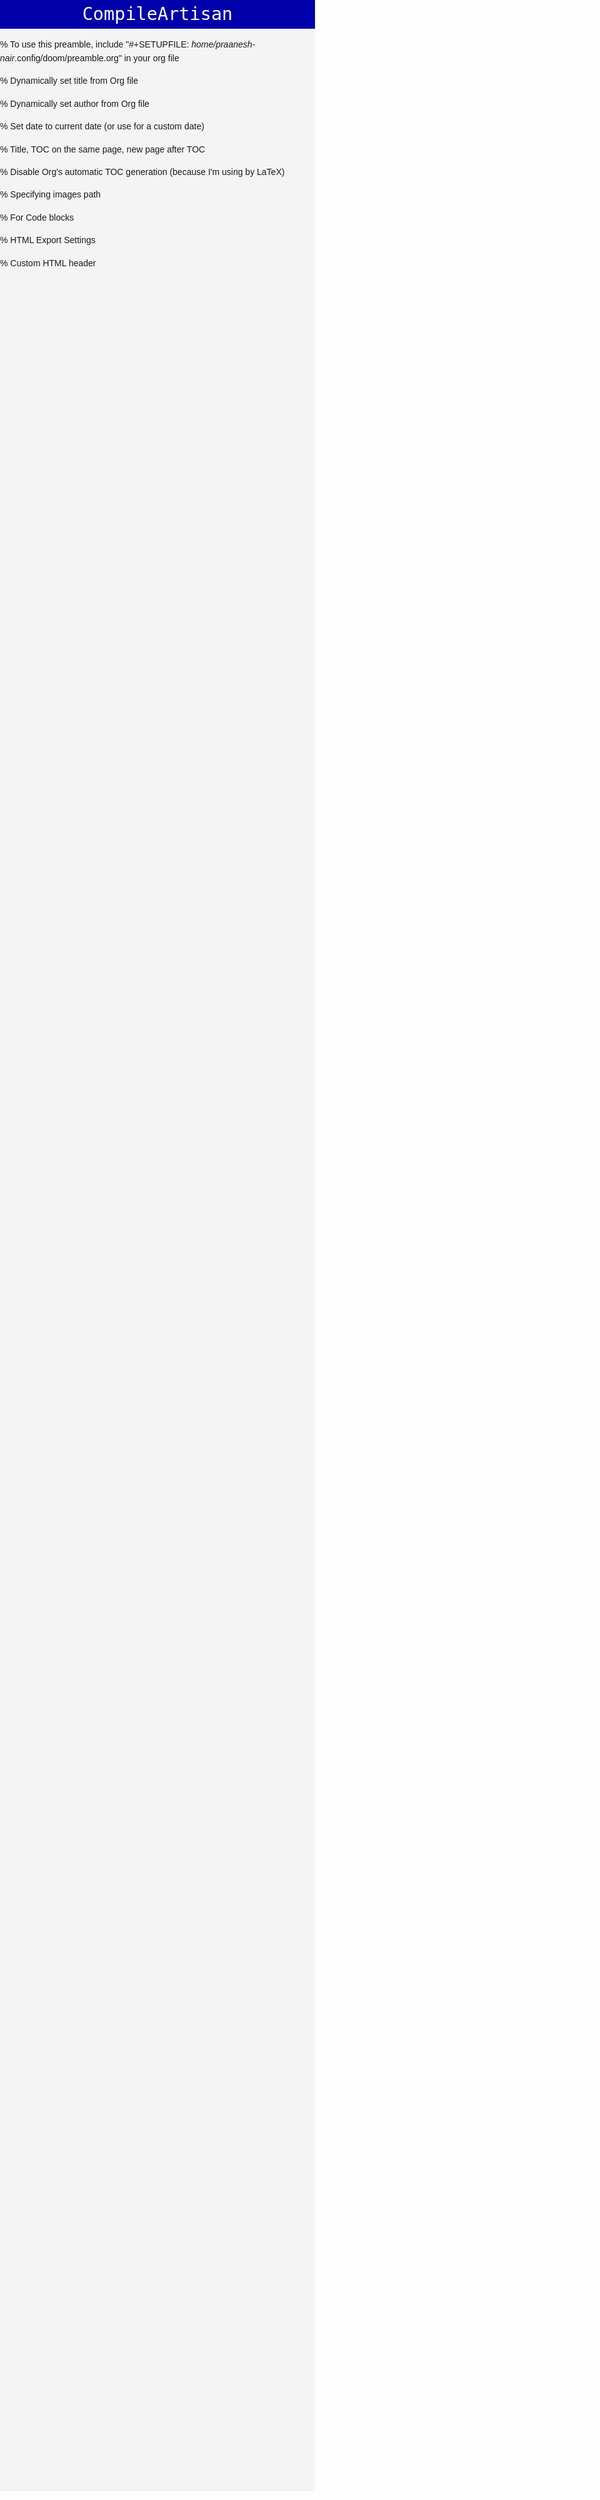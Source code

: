 #+author: Praanesh Balakrishnan Nair

% To use this preamble, include "#+SETUPFILE: /home/praanesh-nair/.config/doom/preamble.org" in your org file


#+LATEX_HEADER: \usepackage[tmargin=2cm,rmargin=0.5in,lmargin=0.5in,margin=0.85in,bmargin=2cm,footskip=.2in]{geometry}

% Dynamically set title from Org file
#+LATEX_HEADER: \title{\thetitle}

% Dynamically set author from Org file
#+LATEX_HEADER: \author{\theauthor}

% Set date to current date (or use \thedate for a custom date)
#+LATEX_HEADER: \date{\today}

% Title, TOC on the same page, new page after TOC
#+LATEX_HEADER: \AtBeginDocument{\maketitle\tableofcontents\newpage}

% Disable Org's automatic TOC generation (because I'm using \tableofcontents by LaTeX)
#+OPTIONS: toc:3

% Specifying images path
#+LATEX_HEADER: \graphicspath{ {.} }
#+LATEX_COMPILER: xelatex

% For Code blocks
#+LATEX_HEADER: \usepackage{fontspec}
#+LATEX_HEADER: \setmonofont[
#+LATEX_HEADER:   Path=/home/praanesh-nair/.local/share/fonts/,
#+LATEX_HEADER:   UprightFont=JetBrainsMonoNLNerdFont-Regular.ttf
#+LATEX_HEADER: ]{JetBrainsMonoNL Nerd Font}
#+LATEX_HEADER: \newcommand{\code}[1]{\lstinline{#1}}
#+LATEX_HEADER: \usepackage{listings}
#+LATEX_HEADER: \usepackage{xcolor}  % Ensure colors are available
#+LATEX_HEADER: \lstdefinestyle{customstyle}{
#+LATEX_HEADER:   language=Java,
#+LATEX_HEADER:   basicstyle=\ttfamily\small\fontspec{JetBrainsMonoNL Nerd Font},
#+LATEX_HEADER:   keywordstyle=\color{blue},    % Proper syntax for blue keywords
#+LATEX_HEADER:   commentstyle=\color{gray},    % Proper syntax for gray comments
#+LATEX_HEADER:   stringstyle=\color{red},      % Proper syntax for red strings
#+LATEX_HEADER:   frame=single,
#+LATEX_HEADER:   numbers=left,
#+LATEX_HEADER:   numberstyle=\tiny,
#+LATEX_HEADER:   tabsize=2,
#+LATEX_HEADER:   breaklines=true,
#+LATEX_HEADER:   breakatwhitespace=true,
#+LATEX_HEADER:   prebreak=\textbackslash,
#+LATEX_HEADER:   postbreak=\mbox{\textcolor{red}{$\hookrightarrow$ }},
#+LATEX_HEADER:   showspaces=false,
#+LATEX_HEADER:   showstringspaces=false
#+LATEX_HEADER: }
#+LATEX_HEADER: \lstset{style=customstyle}

% HTML Export Settings
#+OPTIONS: html-postamble:nil
#+OPTIONS: html-preamble:nil
#+OPTIONS: html5:t

% Custom HTML header
#+HTML_HEAD: <meta charset="UTF-8">
#+HTML_HEAD: <meta name="viewport" content="width=device-width, initial-scale=1, maximum-scale=1, user-scalable=no">
#+HTML_HEAD: <style>
#+HTML_HEAD: /* General styles */
#+HTML_HEAD: body {
#+HTML_HEAD:   font-family: 'Arial', sans-serif;
#+HTML_HEAD:   line-height: 1.6;
#+HTML_HEAD:   margin: 0;
#+HTML_HEAD:   padding: 0;
#+HTML_HEAD:   background-color: #f4f4f4;
#+HTML_HEAD: }
#+HTML_HEAD: h1, h2, h3 {
#+HTML_HEAD:   font-family: 'Helvetica', sans-serif;
#+HTML_HEAD: }
#+HTML_HEAD: pre {
#+HTML_HEAD:   background-color: #333;
#+HTML_HEAD:   color: white;
#+HTML_HEAD:   padding: 10px;
#+HTML_HEAD:   overflow-x: auto;
#+HTML_HEAD:   white-space: pre-wrap;
#+HTML_HEAD:   word-wrap: break-word;
#+HTML_HEAD: }
#+HTML_HEAD: /* Styling code blocks */
#+HTML_HEAD: .codeblock {
#+HTML_HEAD:   font-family: 'Courier New', monospace;
#+HTML_HEAD:   background-color: #222;
#+HTML_HEAD:   color: white;
#+HTML_HEAD:   padding: 15px;
#+HTML_HEAD:   border-radius: 5px;
#+HTML_HEAD: }
#+HTML_HEAD: img {
#+HTML_HEAD:      max-width: 100%;      /* Ensure images don't overflow the screen */
#+HTML_HEAD:      height: auto;         /* Maintain aspect ratio */
#+HTML_HEAD:      display: block;       /* Remove any extra space below images */
#+HTML_HEAD:      margin: 0 auto;       /* Center images */
#+HTML_HEAD: }
#+HTML_HEAD: /* Responsive Design */
#+HTML_HEAD: @media screen and (max-width: 768px) {
#+HTML_HEAD:   body {
#+HTML_HEAD:     font-size: 14px;
#+HTML_HEAD:     padding: 10px;
#+HTML_HEAD:   }
#+HTML_HEAD:   h1 {
#+HTML_HEAD:     font-size: 1.5em;
#+HTML_HEAD:   }
#+HTML_HEAD:   pre {
#+HTML_HEAD:     font-size: 0.85em;
#+HTML_HEAD:   }
#+HTML_HEAD: }
#+HTML_HEAD: @media screen and (max-width: 480px) {
#+HTML_HEAD:   body {
#+HTML_HEAD:     font-size: 12px;
#+HTML_HEAD:     padding: 5px;
#+HTML_HEAD:   }
#+HTML_HEAD:   h1 {
#+HTML_HEAD:     font-size: 1.3em;
#+HTML_HEAD:   }
#+HTML_HEAD:   pre {
#+HTML_HEAD:     font-size: 0.75em;
#+HTML_HEAD:   }
#+HTML_HEAD: }
#+HTML_HEAD:
#+HTML_HEAD: .header {
#+HTML_HEAD: text-align: center;
#+HTML_HEAD: margin: 0px;
#+HTML_HEAD: background-color: #0000aa;
#+HTML_HEAD: color: #ffffff;
#+HTML_HEAD: padding: 0px;
#+HTML_HEAD: flex-shrink: 0;
#+HTML_HEAD: word-wrap: break-word;
#+HTML_HEAD:   font-family: DOSVGA, monospace;
#+HTML_HEAD: }
#+HTML_HEAD:
#+HTML_HEAD: .header a {
#+HTML_HEAD: color: #ffffff;
#+HTML_HEAD: text-decoration: none;
#+HTML_HEAD: font-size: 2.04em;
#+HTML_HEAD: white-space: nowrap;
#+HTML_HEAD: transition: all 0.3s ease;
#+HTML_HEAD: padding: 0px;
#+HTML_HEAD: }
#+HTML_HEAD:
#+HTML_HEAD: .header a:hover {
#+HTML_HEAD: color: #bababa;
#+HTML_HEAD: }
#+HTML_HEAD:
#+HTML_HEAD:
#+HTML_HEAD: @font-face {
#+HTML_HEAD:   font-family: DOSVGA;
#+HTML_HEAD:   src: url('/home/praanesh-nair/.config/doom/Perfect%20DOS%20VGA%20437%20Win.ttf') format('truetype');
#+HTML_HEAD: }

#+HTML_HEAD: </style>
#+HTML_HEAD: <div class="header">
#+HTML_HEAD: <a href="https://compileartisan.pages.dev/">CompileArtisan</a>
#+HTML_HEAD: </div>
